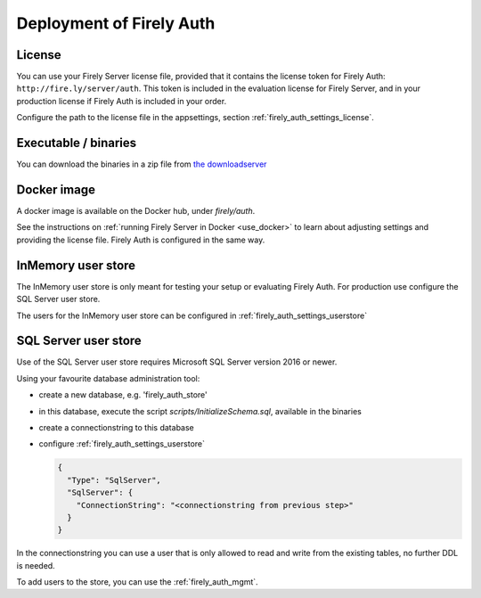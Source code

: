 .. _firely_auth_deploy:

Deployment of Firely Auth
=========================

License
-------

You can use your Firely Server license file, provided that it contains the license token for Firely Auth: ``http://fire.ly/server/auth``.
This token is included in the evaluation license for Firely Server, and in your production license if Firely Auth is included in your order.

Configure the path to the license file in the appsettings, section :ref:`firely_auth_settings_license`.

.. _firely_auth_deploy_exe:

Executable / binaries
---------------------

You can download the binaries in a zip file from `the downloadserver <https://downloads.simplifier.net/firely-server/firely-auth-latest.zip>`_

.. _firely_auth_deploy_docker:

Docker image
------------

A docker image is available on the Docker hub, under `firely/auth`.

See the instructions on :ref:`running Firely Server in Docker <use_docker>` to learn about adjusting settings and providing the license file.
Firely Auth is configured in the same way.

.. _firely_auth_deploy_inmemory:

InMemory user store
-------------------

The InMemory user store is only meant for testing your setup or evaluating Firely Auth.
For production use configure the SQL Server user store.

The users for the InMemory user store can be configured in :ref:`firely_auth_settings_userstore`

.. _firely_auth_deploy_sql:

SQL Server user store
---------------------

Use of the SQL Server user store requires Microsoft SQL Server version 2016 or newer.

Using your favourite database administration tool:

- create a new database, e.g. 'firely_auth_store'
- in this database, execute the script `scripts/InitializeSchema.sql`, available in the binaries
- create a connectionstring to this database
- configure :ref:`firely_auth_settings_userstore`
  
  .. code-block:: json

    {
      "Type": "SqlServer",
      "SqlServer": {
        "ConnectionString": "<connectionstring from previous step>"
      }
    }

In the connectionstring you can use a user that is only allowed to read and write from the existing tables, no further DDL is needed.

To add users to the store, you can use the :ref:`firely_auth_mgmt`.
